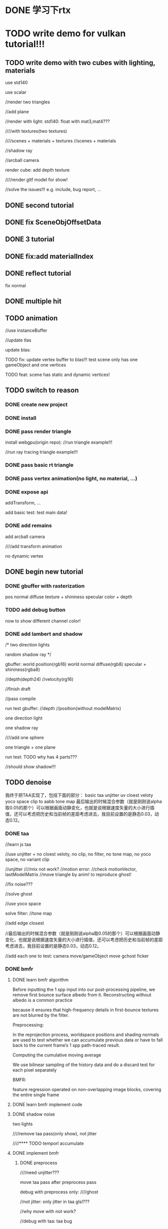 * DONE 学习下rtx 
* TODO write demo for vulkan tutorial!!!

** TODO write demo with two cubes with lighting, materials


use std140

use scalar



//render two triangles

//add plane

//render with light:
std140: float with mat3,mat4???


////with textures(two textures)


////scenes + materials + textures
//scenes + materials






//shadow ray


//arcball camera



render cube:
add depth texture



////render gltf model for show!




//solve the issues!!!
e.g. include, bug report, ...











** DONE second tutorial

** DONE fix SceneObjOffsetData




** DONE 3 tutorial


** DONE fix:add materialIndex 


** DONE reflect tutorial

fix normal




** DONE multiple hit


** TODO animation

//use instanceBuffer


//update tlas



update blas:

TODO fix: update vertex buffer to blas!!!
test scene only has one gameObject and one vertices


TODO feat: scene has static and dynamic vertices!




** TODO switch to reason


*** DONE create new project




*** DONE install

*** DONE pass render triangle


install webgpu(origin repo):
//run triangle example!!!



//run ray tracing triangle example!!!






*** DONE pass basic rt triangle


*** DONE pass vertex animation(no light, no material, ...)



*** DONE expose api
addTransform, ...

add basic test:
test main data!


*** DONE add remains

add arcball camera

////add transform animation


no dynamic vertex







** DONE begin new tutorial




*** DONE gbuffer with rasterization
pos
normal
diffuse texture + shininess
specular color + depth


*** TODO add debug button
now to show different channel color!


*** DONE add lambert and shadow

/*
two direction lights

random shadow ray
*/


gbuffer:
world position(rgb16)
world normal
diffuse(rgb8)
specular + shininess(rgba8)

//depth(depth24)
//velocity(rg16)


//finish draft


//pass compile


run test gbuffer:
//depth
//position(without modelMatrix)





one direction light

one shadow ray

////add one sphere

one triangle + one plane



run test:
TODO why has 4 parts???

//should show shadow!!!





** TODO denoise



我终于把TAA实现了，包括下面的部分：
basic taa
unjitter uv
cloest veloty
yoco space
clip to aabb
tone map
最后输出的时候混合参数（就是刚刚说alpha取0.05的那个）可以根据画面动静变化，也就是说根据速度矢量的大小进行插值，还可以考虑把历史和当前帧的差距考虑进去，我目前设置的是静态0.03，动态0.12。


*** DONE taa

//learn js taa

//use unjitter +  no cloest veloty, no clip, no filter, no tone map, no yoco space, no variant clip

//unjitter
////mix not work?
//motion error:
   //check motionVector, lastModelMatrix
   //move triangle by anim! to reproduce ghost!


//fix noise???

//solve ghost


//use yoco space


solve filter:
//tone map



//add edge closest



//最后输出的时候混合参数（就是刚刚说alpha取0.05的那个）可以根据画面动静变化，也就是说根据速度矢量的大小进行插值，还可以考虑把历史和当前帧的差距考虑进去，我目前设置的是静态0.03，动态0.12。



//add each one to test:
camera move/gameObject move
gchost
ficker



*** DONE bmfr

**** DONE learn bmfr algorithm

Before inputting the 1 spp input into our post-processing pipeline,
we remove first bounce surface albedo from it. Reconstructing without albedo is a common practice 

because it ensures
that high-frequency details in first-bounce textures are not blurred
by the filter. 




Preprocessing:

In the reprojection process, worldspace positions and shading normals are used to test whether we
can accumulate previous data or have to fall back to the current
frame’s 1 spp path-traced result.

Computing the cumulative moving average


We use bilinear sampling of the history data and do a discard test
for each pixel separately






BMFR:

feature regression operated on non-overlapping image blocks, covering the entire single frame








**** DONE learn bmfr implement code


**** DONE shadow noise

two lights


////remove taa pass(only show), not jitter




////**** TODO temporl accumulate



**** DONE implement bmfr

***** DONE preprocess

////need unjitter???

move taa pass after preprocess pass



debug with preprocess only:
////ghost


//not jitter: only jitter in taa glsl???

//why move with not work?




//debug with taa:
taa bug







***** DONE regression

//finish draft



test only regression:

//no specular!


test with preprocess + taa


***** DONE postprocess

//draft


test with pre+reg+post:

ghost

small shadow disappear:
shadow lag???


test with taa




demodulate in preprocess, modulate in postprocess?



////***** TODO optimize taa with the bmfr source code


////***** TODO fix ghost!

////***** TODO fix


move ficker




** DONE 加入捐赠者信息到README！！！

** TODO global illumination

*** DONE add diffuse

//fix


write draft:
finish glsl
finish pass draft, pass compile


pass run test:
need verify!

indirect light has noise!





////*** TODO add specular


*** DONE verify correct

learn one bounce global illumination!!!


compute right image!!!and compare it with the rendered result!!!



*** DONE learn monte and how to improve monte(e.g. importance sampling)


//how cos hei:
https://www.cnblogs.com/lv-anchoret/p/10518961.html




//direct sampling


//rect/sphere light source sampling



//learn more references



*** DONE think rect light + direction light


//learn composite importance sampling

//know randowm shadow why compute?


////fix direct light + indirect light 

//think multiple xz rect lights + multiple direction lights







**** DONE think how to use direct light sample in rt pipeline?

brdf



**** TODO fix Compute our Lambertian shading color

relearn http://cwyman.org/code/dxrTutors/tutors/Tutor9/tutorial09.md.html

Compute our Lambertian shading color using the physically based Lambertian term (albedo / pi)

remove specular???


use Lambertian reflectance model










*** DONE fix noise

indirect light has noise! 
description:
should test one light
(only has indirect noise!)

reason:
////the post process pass has noise!!!

the specular indirect light has noise!!!



refer to https://www.scratchapixel.com/lessons/3d-basic-rendering/global-illumination-path-tracing -> Using Indirect Diffuse Sampling Method to Compute Indirect Specular Is Inefficient


solution:
add preprocess pass?
use blue noise?
The direction of the secondary ray is decided based on importance sampling
more???
fix specular???
test sphere!?







//why specular wrong???

can CGX specular lobe fix???



*** DONE learn GGX model


**** DONE learn


**** DONE direct light

***** note

phong model implement has bugs:
shadow
compute diffuse should add "/ PI"


***** TODO implement
ggx


use pbrMaterial


gbuffer add:
metalness
roughness
specular



fix:
////diffuse: add * baseColor
(direct, indirect)


TODO fix:
indirect->diffuse, specular has much noise!
(pdf wrong!!!!????)


indirect->diffuse has much noise:
direct GGX cause noise!



reason:
fireflies : 
One source of noise is “fireflies”
A problem with Monte Carlo is that if you happen to sample a low probability part of the
PDF and then that ray hits something bright in the scene, you’ll end up dividing the bright
value by a really small number and the result can explode. On average, this is indeed
correct and that energy should be in the scene, but in practice it means that every now and
then you get one super bright pixel for one frame, and it flickers and looks terrible. So,
don’t do that. Clamp the minimum PDF value, the maximum radiance, run an outlier
detection at the end…and just throw away that energy to make the scene stable.
Production renderers all do this.

refer to:
https://alain.xyz/blog/raytracing-denoising -> firefly-rejection
(https://alain.xyz/blog/raytracing-denoising#firefly-rejection)

https://www.google.com/search?ei=P3zoXqLuOJHr-wTE47qgDw&q=raytracing+noise+fireflies&oq=raytracing+noise+fireflies&gs_lcp=CgZwc3ktYWIQAzIGCAAQBxAeMggIABAIEAcQHjIICAAQCBAHEB4yCAgAEAgQBxAeMggIABAIEAcQHjIICAAQCBAHEB4yCAgAEAgQBxAeMggIABAIEAcQHjIICAAQCBAHEB4yCAgAEAgQBxAeOgQIABBDOgIIAFDtBViKKmCPK2gAcAB4AIABuwKIAbkokgEGMi0xNC40mAEAoAEBqgEHZ3dzLXdpeg&sclient=psy-ab&ved=0ahUKEwjiiZqP74XqAhWR9Z4KHcSxDvQQ4dUDCAw&uact=5



solution:
////denoise twice(need separate buffers!)?

Increase Roughness Per Bounce

different gtr2 clamp between direct light, indirect light


add sampleCount:
uint sampleCount = 10;
// uint sampleCount = 1;

  for (uint ss = 0; ss < sampleCount; ++ss) {
    vec3 jitteredCameraPosition = vec3(
      uCamera.cameraPosition.x + rnd(seed),
      uCamera.cameraPosition.y + rnd(seed),
      uCamera.cameraPosition.z + rnd(seed)
    );

    vec3 jitteredV = normalize( jitteredCameraPosition - worldPosition.xyz);


    // hitValue += computeDirectLight(seed, tMin, lightCount, worldPosition.xyz,
    //                                worldNormal, jitteredV, shading, topLevelAS);

    if (doIndirectGI) {
      vec3 indirectLight = computeIndirectLight(seed, tMin, worldPosition.xyz,
                                       worldNormal, jitteredV, shading, topLevelAS);

float maxValue = 4.0;

  indirectLight = vec3( clamp(indirectLight.x, 0.0, maxValue), clamp(indirectLight.y, 0.0, maxValue),clamp(indirectLight.z, 0.0, maxValue));

  hitValue += indirectLight;
    }
    }





TODO learn:
Path Space Regularization for Holistic and Robust Light Transport
Reweighting Firefly Samples for Improved Finite-Sample Monte Carlo Estimates








//move common_data.glsl







TODO:
//need test reflect(add one triangle for test!)



**** DONE indirect light

pdf



*** DONE fix indirect specular aa

no jitter V?


*** DONE try fix indirect specular noise




//use regular grid to sample all random in one frame(900 sample count)





////*** TODO why diffuse so dim???


*** DONE add multiple bounce architecture

at least 2 bounce





*** DONE build complicate scene to test

add cube, spheres






**** DONE try fix indirect diffuse noise???




*** DONE improve image quality

implement accum




accum for a few frames, then use denoise







////*** TODO add tonemap pass?

add output pass before the pass?

tonemap pass only change output color, not change pixels buffer?



** DONE back up data



////** TODO move website to tencent cloud




** TODO update newest webgpu node


pass current WebGPU-RTX














** TODO write articles to share raytracing learning



** TODO summary chrome collections




** TODO learn and use newest rt features
test VK_KHR_ray_tracing feature! 

https://news.developer.nvidia.com/whats-new-in-nvidia-vkray/

*** TODO learn Callable Shader
https://nvpro-samples.github.io/vk_raytracing_tutorial_KHR/vkrt_tuto_callable.md.html


*** TODO learn Ray Query
https://nvpro-samples.github.io/vk_raytracing_tutorial_KHR/vkrt_tuto_rayquery.md.htm



*** TODO use



** TODO learn WebGPU-Path-Tracer



*** DONE learn


*** DONE add metallic in ggx

baseColor

metallic

roughness

specular



no normal map now!





*** TODO add bsdf for transparent, refract

refer to:
https://sergeyreznik.github.io/metal-ray-tracer/part-4/index.html

https://www.google.com/search?q=bsdf+ray+tracing&oq=bsdf+ray+tracing&aqs=chrome..69i57j69i60l2j69i65l2j69i60j69i61j69i60.2303j0j7&sourceid=chrome&ie=UTF-8

https://www.cs.cornell.edu/~srm/publications/EGSR07-btdf.pdf

https://blog.selfshadow.com/publications/s2015-shading-course/burley/s2015_pbs_disney_bsdf_slides.pdf

https://zhuanlan.51cto.com/art/201904/594881.htm



*** TODO test with sphere













*** TODO use texture array instead of bindless texture

the current alternative is descriptor indexing which is enabled in my fork. If you want to sample textures with different sizes, then use a plain buffer and do the texture filtering (e.g. linear) inside the shader


try descriptor-indexing:
basically descriptor-indexing is a better deisgn for an implementation that has "performing validation and verification" as one of the concerns in its scope.


refer to : https://github.com/gpuweb/gpuweb/issues/380





////*** TODO load with gltf(pbr material)




*** TODO use metal, rough, normal map




*** TODO demo(sphere)




*** TODO gamma correction

refer to:
https://learnopengl-cn.readthedocs.io/zh/latest/05%20Advanced%20Lighting/02%20Gamma%20Correction/
https://forum.substance3d.com/index.php?topic=8745.0


should handle gamma correction for map(e.g. albedo,roughness,normal map)!



*** TODO render ldr model(with pbr material, no map, at most one envMap)







** TODO virtual texture

investigation:
descriptor index?
texture array?
bindless texture?



can use texture array refer to WebGPU-Path-Tracer



refer to:
https://zhuanlan.zhihu.com/p/148283184





////** TODO load model/add cube, spheres









////** TODO electron demo for editor and engine

use webgpu node







** TODO multi-thread ray tracing to mutiple cloud servers


*** TODO multi-thread in webgpu




*** TODO multi-thread ray tracing

e.g. split sampleCount to servers, ...






** TODO fix and improve static render, support more materials and render effect

*** TODO optimize

use less geometry container(e.g. the same sphere should in one geometry container)




*** TODO add denoiser for monte Carlo


try to use NVIDIA's Optix Denoiser:
https://github.com/maierfelix/nvk-optix-denoiser
https://research.nvidia.com/publication/interactive-reconstruction-monte-carlo-image-sequences-using-recurrent-denoising
https://developer.nvidia.com/optix-denoiser



more denoiser:
https://www.ece.ucsb.edu/~psen/PaperPages/removing_MC_noise.html
https://studios.disneyresearch.com/wp-content/uploads/2019/03/Denoising-Deep-Monte-Carlo-Renderings-1.pdf
https://perso.telecom-paristech.fr/boubek/papers/BCD/




*** TODO try fix indirect specular noise









** TODO improve more




*** TODO texture lod
https://media.contentapi.ea.com/content/dam/ea/seed/presentations/2019-ray-tracing-gems-chapter-20-akenine-moller-et-al.pdf




** TODO load gltf model


*** TODO implement simple one just for run test



*** TODO test beautiful scene !!!

spon

...







** TODO write articles


** TODO event sourcing demo






** TODO indirect draw


optimize gbuffer










** TODO extend demo for engine



** TODO extend demo for editor



** TODO add charge

sss,


** TODO add push to server

xh already have done this! find and recover it!








** TODO imgui
change webgl to webgpu



** TODO optimize
*** TODO access all textures in the scene

bindless texture???

https://github.com/KhronosGroup/Vulkan-Docs/blob/master/appendices/VK_EXT_descriptor_indexing.txt
https://devblogs.nvidia.com/improved-glsl-syntax-vulkans-descriptorset-indexing/
http://chunkstories.xyz/blog/a-note-on-descriptor-indexing/


now can use virtual texture instead!

or update dawn-ray-tracing and node webgpu, try use texture array(has added texture array example in node webgpu repo!)

try descriptor indexing extension?





*** TODO GLSL Compiler optimisations
use GL_EXT_control_flow_attributes and #pragma optionNV(fastmath on)...

https://github.com/KhronosGroup/GLSL/blob/master/extensions/ext/GL_EXT_control_flow_attributes.txt
https://www.gamedev.net/forums/topic/571738-glsl-compiler-optimisations/



* TODO learn tiny-rtx




* TODO hybrid render 


** TODO defer shading for direct light



** TODO ...



